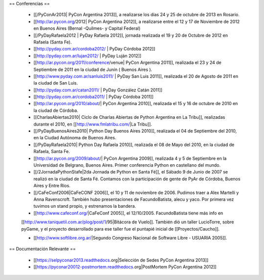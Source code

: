 == Conferencias ==

 * [[/PyConAr2013| PyCon Argentina 2013]], a realizarse los días 24 y 25 de octubre de 2013 en Rosario.

 * [[http://ar.pycon.org/2012| PyCon Argentina 2012]], a realizarse entre el 12 y 17 de Noviembre de 2012 en Buenos Aires (Bernal -Quilmes- y Capital Federal)
 
 * [[/PyDayRafaela2012 | PyDay Rafaela 2012]], jornada realizada el 19 y 20 de Octubre de 2012 en Rafaela (Santa Fe).

 * [[http://pyday.com.ar/cordoba2012/ | PyDay Córdoba 2012]]

 * [[http://pyday.com.ar/lujan2012/ | PyDay Luján 2012]]

 * [[http://ar.pycon.org/2011/conference/venue| PyCon Argentina 2011]], realizada el 23 y 24 de Septiembre de 2011 en la ciudad de Junín ( Buenos Aires ).

 * [[http://www.pyday.com.ar/sanluis2011/ | PyDay San Luis 2011]], realizada el 20 de Agosto de 2011 en la ciudad de San Luis.

 * [[http://pyday.com.ar/catan2011/ | PyDay González Catán 2011]]

 * [[http://pyday.com.ar/cordoba2011/ | PyDay Córdoba 2011]]

 * [[http://ar.pycon.org/2010/about/| PyCon Argentina 2010]], realizada el 15 y 16 de octubre de 2010 en la ciudad de Córdoba.

 * [[CharlasAbiertas2010| Ciclo de Charlas Abiertas de Python Argentina en La Tribu]], realizadas durante el 2010, en [[http://www.fmlatribu.com/|La Tribu]].

 * [[/PyDayBuenosAires2010| Python Day Buenos Aires 2010]], realizada el 04 de Septiembre del 2010, en la Ciudad Autónoma de Buenos Aires.

 * [[/PyDayRafaela2010| Python Day Rafaela 2010]], realizada el 08 de Mayo del 2010, en la ciudad de Rafaela, Santa Fe.

 * [[http://ar.pycon.org/2009/about/| PyCon Argentina 2009]], realizada 4 y 5 de Septiembre en la Universidad de Belgrano, Buenos Aires. Primer conferencia Python en castellano del mundo.

 * [[/2JornadaPythonStafe|2da Jornada de Python en Santa Fé]], el Sábado 9 de Junio de 2007 se realizó en la ciudad de Santa Fé. Contamos con la participación de gente de PyAr de Córdoba, Buenos Aires y Entre Ríos.
 
 * [[/CaFeConf2006|CaFeCONF 2006]], el 10 y 11 de noviembre de 2006. Pudimos traer a Alex Martelli y Anna Ravenscroft. También hubo presentaciones de FacundoBatista, alecu y yaco. Por primera vez tuvimos un stand propio, y estrenamos la bandera.

 * [[http://www.cafeconf.org/|CaFeConf 2005]], el 12/10/2005. FacundoBatista tiene más info en 
 [[http://www.taniquetil.com.ar/plog/post/1/95|Bitácora de Vuelo]]. También dió un taller LucioTorre, sobre pyGame,
 y el proyecto desarrollado para ese taller fue el puntapié inicial de [[Proyectos/Caucho]].

 * [[http://www.softlibre.org.ar/|Segundo Congreso Nacional de Software Libre - USUARIA 2005]].

== Documentación Relevante ==

 * [[https://selpyconar2013.readthedocs.org|Selección de Sedes PyCon Argentina 2013]]
 * [[https://pyconar20012-postmortem.readthedocs.org|PostMortem PyCon Argentina 2012]]
